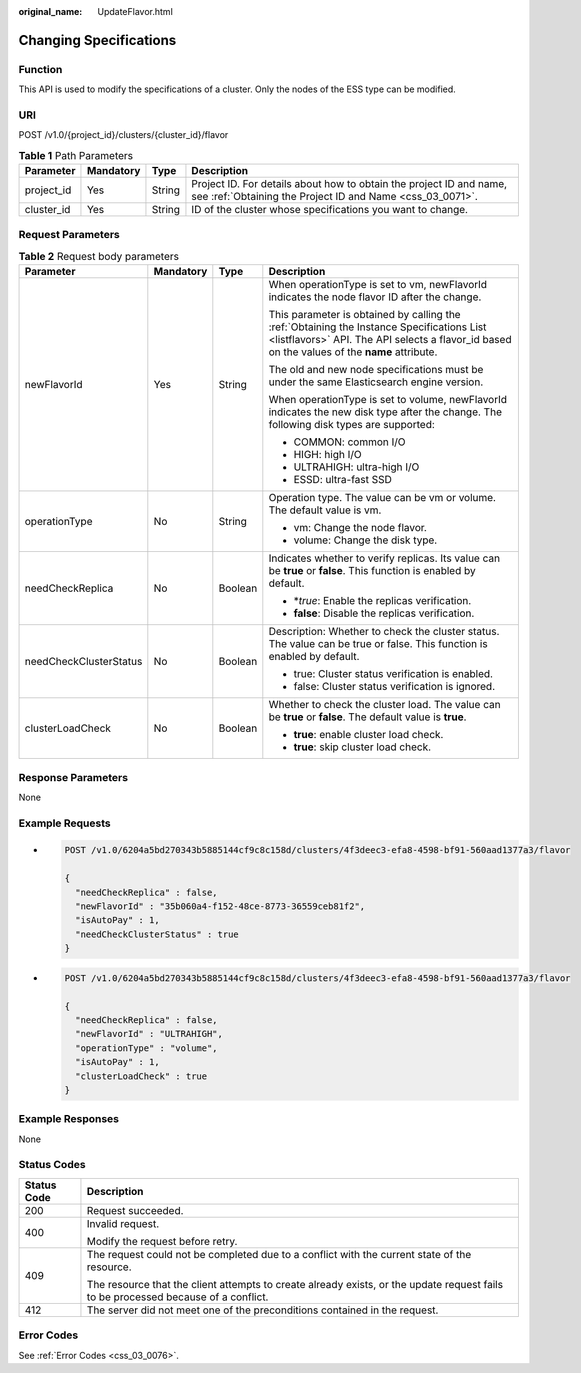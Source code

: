 :original_name: UpdateFlavor.html

.. _UpdateFlavor:

Changing Specifications
=======================

Function
--------

This API is used to modify the specifications of a cluster. Only the nodes of the ESS type can be modified.

URI
---

POST /v1.0/{project_id}/clusters/{cluster_id}/flavor

.. table:: **Table 1** Path Parameters

   +------------+-----------+--------+----------------------------------------------------------------------------------------------------------------------------------+
   | Parameter  | Mandatory | Type   | Description                                                                                                                      |
   +============+===========+========+==================================================================================================================================+
   | project_id | Yes       | String | Project ID. For details about how to obtain the project ID and name, see :ref:`Obtaining the Project ID and Name <css_03_0071>`. |
   +------------+-----------+--------+----------------------------------------------------------------------------------------------------------------------------------+
   | cluster_id | Yes       | String | ID of the cluster whose specifications you want to change.                                                                       |
   +------------+-----------+--------+----------------------------------------------------------------------------------------------------------------------------------+

Request Parameters
------------------

.. table:: **Table 2** Request body parameters

   +------------------------+-----------------+-----------------+-------------------------------------------------------------------------------------------------------------------------------------------------------------------------------------------+
   | Parameter              | Mandatory       | Type            | Description                                                                                                                                                                               |
   +========================+=================+=================+===========================================================================================================================================================================================+
   | newFlavorId            | Yes             | String          | When operationType is set to vm, newFlavorId indicates the node flavor ID after the change.                                                                                               |
   |                        |                 |                 |                                                                                                                                                                                           |
   |                        |                 |                 | This parameter is obtained by calling the :ref:`Obtaining the Instance Specifications List <listflavors>` API. The API selects a flavor_id based on the values of the **name** attribute. |
   |                        |                 |                 |                                                                                                                                                                                           |
   |                        |                 |                 | The old and new node specifications must be under the same Elasticsearch engine version.                                                                                                  |
   |                        |                 |                 |                                                                                                                                                                                           |
   |                        |                 |                 | When operationType is set to volume, newFlavorId indicates the new disk type after the change. The following disk types are supported:                                                    |
   |                        |                 |                 |                                                                                                                                                                                           |
   |                        |                 |                 | -  COMMON: common I/O                                                                                                                                                                     |
   |                        |                 |                 |                                                                                                                                                                                           |
   |                        |                 |                 | -  HIGH: high I/O                                                                                                                                                                         |
   |                        |                 |                 |                                                                                                                                                                                           |
   |                        |                 |                 | -  ULTRAHIGH: ultra-high I/O                                                                                                                                                              |
   |                        |                 |                 |                                                                                                                                                                                           |
   |                        |                 |                 | -  ESSD: ultra-fast SSD                                                                                                                                                                   |
   +------------------------+-----------------+-----------------+-------------------------------------------------------------------------------------------------------------------------------------------------------------------------------------------+
   | operationType          | No              | String          | Operation type. The value can be vm or volume. The default value is vm.                                                                                                                   |
   |                        |                 |                 |                                                                                                                                                                                           |
   |                        |                 |                 | -  vm: Change the node flavor.                                                                                                                                                            |
   |                        |                 |                 |                                                                                                                                                                                           |
   |                        |                 |                 | -  volume: Change the disk type.                                                                                                                                                          |
   +------------------------+-----------------+-----------------+-------------------------------------------------------------------------------------------------------------------------------------------------------------------------------------------+
   | needCheckReplica       | No              | Boolean         | Indicates whether to verify replicas. Its value can be **true** or **false**. This function is enabled by default.                                                                        |
   |                        |                 |                 |                                                                                                                                                                                           |
   |                        |                 |                 | -  \*\ *true*: Enable the replicas verification.                                                                                                                                          |
   |                        |                 |                 |                                                                                                                                                                                           |
   |                        |                 |                 | -  **false**: Disable the replicas verification.                                                                                                                                          |
   +------------------------+-----------------+-----------------+-------------------------------------------------------------------------------------------------------------------------------------------------------------------------------------------+
   | needCheckClusterStatus | No              | Boolean         | Description: Whether to check the cluster status. The value can be true or false. This function is enabled by default.                                                                    |
   |                        |                 |                 |                                                                                                                                                                                           |
   |                        |                 |                 | -  true: Cluster status verification is enabled.                                                                                                                                          |
   |                        |                 |                 |                                                                                                                                                                                           |
   |                        |                 |                 | -  false: Cluster status verification is ignored.                                                                                                                                         |
   +------------------------+-----------------+-----------------+-------------------------------------------------------------------------------------------------------------------------------------------------------------------------------------------+
   | clusterLoadCheck       | No              | Boolean         | Whether to check the cluster load. The value can be **true** or **false**. The default value is **true**.                                                                                 |
   |                        |                 |                 |                                                                                                                                                                                           |
   |                        |                 |                 | -  **true**: enable cluster load check.                                                                                                                                                   |
   |                        |                 |                 |                                                                                                                                                                                           |
   |                        |                 |                 | -  **true**: skip cluster load check.                                                                                                                                                     |
   +------------------------+-----------------+-----------------+-------------------------------------------------------------------------------------------------------------------------------------------------------------------------------------------+

Response Parameters
-------------------

None

Example Requests
----------------

-  .. code-block:: text

      POST /v1.0/6204a5bd270343b5885144cf9c8c158d/clusters/4f3deec3-efa8-4598-bf91-560aad1377a3/flavor

      {
        "needCheckReplica" : false,
        "newFlavorId" : "35b060a4-f152-48ce-8773-36559ceb81f2",
        "isAutoPay" : 1,
        "needCheckClusterStatus" : true
      }

-  .. code-block:: text

      POST /v1.0/6204a5bd270343b5885144cf9c8c158d/clusters/4f3deec3-efa8-4598-bf91-560aad1377a3/flavor

      {
        "needCheckReplica" : false,
        "newFlavorId" : "ULTRAHIGH",
        "operationType" : "volume",
        "isAutoPay" : 1,
        "clusterLoadCheck" : true
      }

Example Responses
-----------------

None

Status Codes
------------

+-----------------------------------+------------------------------------------------------------------------------------------------------------------------------------+
| Status Code                       | Description                                                                                                                        |
+===================================+====================================================================================================================================+
| 200                               | Request succeeded.                                                                                                                 |
+-----------------------------------+------------------------------------------------------------------------------------------------------------------------------------+
| 400                               | Invalid request.                                                                                                                   |
|                                   |                                                                                                                                    |
|                                   | Modify the request before retry.                                                                                                   |
+-----------------------------------+------------------------------------------------------------------------------------------------------------------------------------+
| 409                               | The request could not be completed due to a conflict with the current state of the resource.                                       |
|                                   |                                                                                                                                    |
|                                   | The resource that the client attempts to create already exists, or the update request fails to be processed because of a conflict. |
+-----------------------------------+------------------------------------------------------------------------------------------------------------------------------------+
| 412                               | The server did not meet one of the preconditions contained in the request.                                                         |
+-----------------------------------+------------------------------------------------------------------------------------------------------------------------------------+

Error Codes
-----------

See :ref:`Error Codes <css_03_0076>`.
